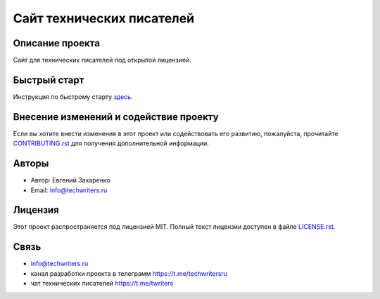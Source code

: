 .. Techwriters.ru master file, created by
   sphinx-quickstart on Sat Jul 21 12:34:56 2023.

==========================
Сайт технических писателей
==========================

Описание проекта
----------------

Сайт для технических писателей под открытой лицензией.


Быстрый старт
-------------


Инструкция по быстрому старту `здесь <source/ru/about_project/quick_start.rst>`_.

Внесение изменений и содействие проекту
---------------------------------------

Если вы хотите внести изменения в этот проект или содействовать его развитию, пожалуйста, прочитайте `CONTRIBUTING.rst <source/CONTRIBUTING.rst>`__ для получения дополнительной информации.



Авторы
------

- Автор: Евгений Захаренко
- Email: info@techwriters.ru


Лицензия
--------

Этот проект распространяется под лицензией MIT. Полный текст лицензии доступен в файле `LICENSE.rst <source/LICENSE.rst>`__.

.. _LICENSE: ./LICENSE


Связь
-----

- info@techwriters.ru
- канал разработки проекта в телеграмм  https://t.me/techwritersru
- чат технических писателей https://t.me/twriters

